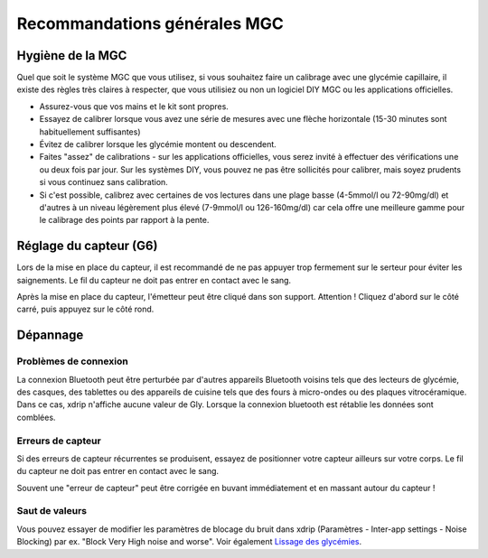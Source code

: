 Recommandations générales MGC
*****************************

Hygiène de la MGC
=============

Quel que soit le système MGC que vous utilisez, si vous souhaitez faire un calibrage avec une glycémie capillaire, il existe des règles très claires à respecter, que vous utilisiez ou non un logiciel DIY MGC ou les applications officielles. 

* Assurez-vous que vos mains et le kit sont propres.
* Essayez de calibrer lorsque vous avez une série de mesures avec une flèche horizontale (15-30 minutes sont habituellement suffisantes)
* Évitez de calibrer lorsque les glycémie montent ou descendent. 
* Faites "assez" de calibrations - sur les applications officielles, vous serez invité à effectuer des vérifications une ou deux fois par jour. Sur les systèmes DIY, vous pouvez ne pas être sollicités pour calibrer, mais soyez prudents si vous continuez sans calibration.
* Si c'est possible, calibrez avec certaines de vos lectures dans une plage basse (4-5mmol/l ou 72-90mg/dl) et d'autres à un niveau légèrement plus élevé (7-9mmol/l ou 126-160mg/dl) car cela offre une meilleure gamme pour le calibrage des points par rapport à la pente.

Réglage du capteur (G6)
==============

Lors de la mise en place du capteur, il est recommandé de ne pas appuyer trop fermement sur le serteur pour éviter les saignements. Le fil du capteur ne doit pas entrer en contact avec le sang.

Après la mise en place du capteur, l'émetteur peut être cliqué dans son support. Attention ! Cliquez d'abord sur le côté carré, puis appuyez sur le côté rond.

Dépannage 
================

Problèmes de connexion
--------------------

La connexion Bluetooth peut être perturbée par d'autres appareils Bluetooth voisins tels que des lecteurs de glycémie, des casques, des tablettes ou des appareils de cuisine tels que des fours à micro-ondes ou des plaques vitrocéramique. Dans ce cas, xdrip n'affiche aucune valeur de Gly. Lorsque la connexion bluetooth est rétablie les données sont comblées.

Erreurs de capteur
----------------
Si des erreurs de capteur récurrentes se produisent, essayez de positionner votre capteur ailleurs sur votre corps. Le fil du capteur ne doit pas entrer en contact avec le sang. 

Souvent une "erreur de capteur" peut être corrigée en buvant immédiatement et en massant autour du capteur !

Saut de valeurs
----------------------------------------
Vous pouvez essayer de modifier les paramètres de blocage du bruit dans xdrip (Paramètres - Inter-app settings - Noise Blocking) par ex. "Block Very High noise and worse".  Voir également `Lissage des glycémies <../Usage/Smoothing-Blood-Glucose-Data-in-xDrip.html>`_.




